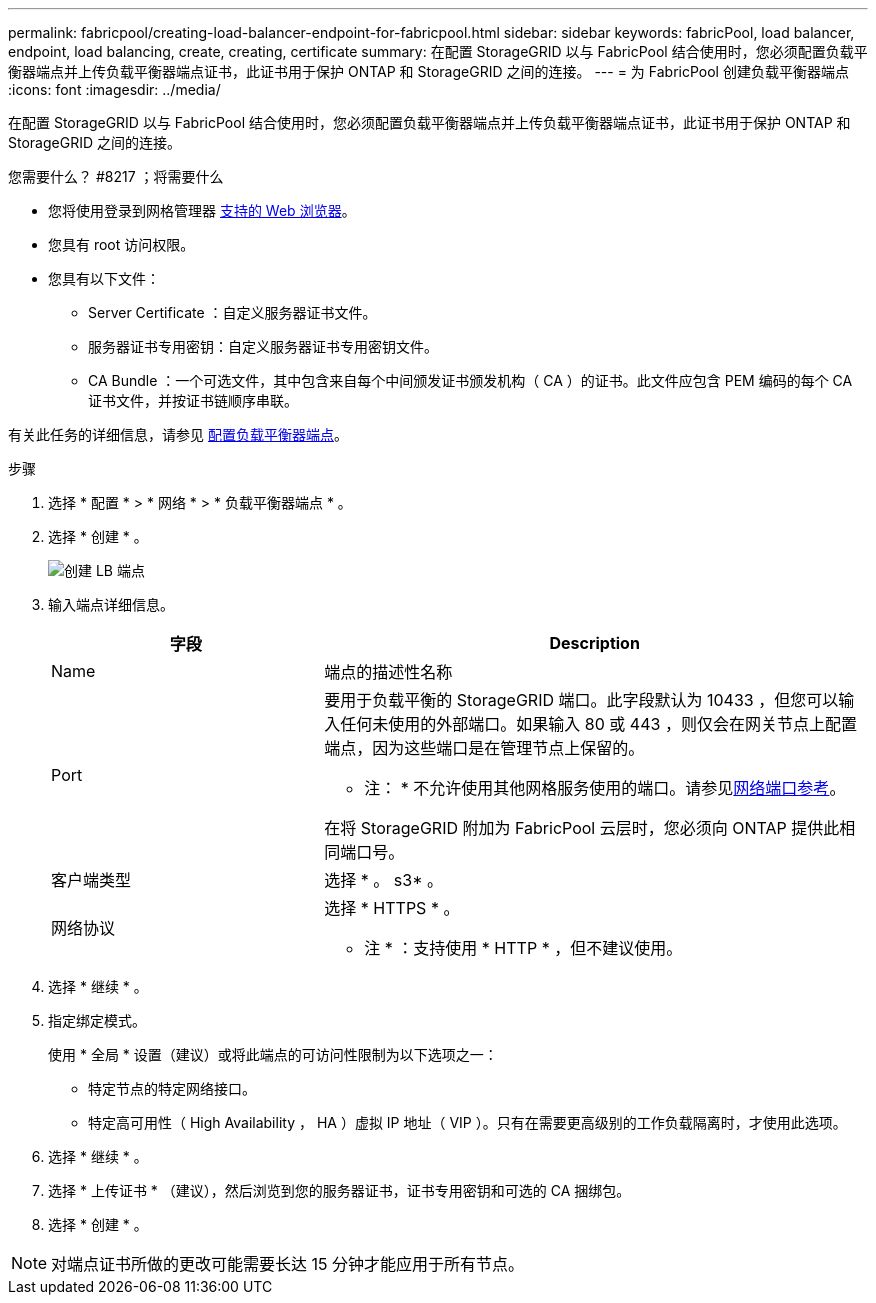---
permalink: fabricpool/creating-load-balancer-endpoint-for-fabricpool.html 
sidebar: sidebar 
keywords: fabricPool, load balancer, endpoint, load balancing, create, creating, certificate 
summary: 在配置 StorageGRID 以与 FabricPool 结合使用时，您必须配置负载平衡器端点并上传负载平衡器端点证书，此证书用于保护 ONTAP 和 StorageGRID 之间的连接。 
---
= 为 FabricPool 创建负载平衡器端点
:icons: font
:imagesdir: ../media/


[role="lead"]
在配置 StorageGRID 以与 FabricPool 结合使用时，您必须配置负载平衡器端点并上传负载平衡器端点证书，此证书用于保护 ONTAP 和 StorageGRID 之间的连接。

.您需要什么？ #8217 ；将需要什么
* 您将使用登录到网格管理器 xref:../admin/web-browser-requirements.adoc[支持的 Web 浏览器]。
* 您具有 root 访问权限。
* 您具有以下文件：
+
** Server Certificate ：自定义服务器证书文件。
** 服务器证书专用密钥：自定义服务器证书专用密钥文件。
** CA Bundle ：一个可选文件，其中包含来自每个中间颁发证书颁发机构（ CA ）的证书。此文件应包含 PEM 编码的每个 CA 证书文件，并按证书链顺序串联。




有关此任务的详细信息，请参见 xref:../admin/configuring-load-balancer-endpoints.adoc[配置负载平衡器端点]。

.步骤
. 选择 * 配置 * > * 网络 * > * 负载平衡器端点 * 。
. 选择 * 创建 * 。
+
image::../media/load_balancer_endpoint_create_http.png[创建 LB 端点]

. 输入端点详细信息。
+
[cols="1a,2a"]
|===
| 字段 | Description 


 a| 
Name
 a| 
端点的描述性名称



 a| 
Port
 a| 
要用于负载平衡的 StorageGRID 端口。此字段默认为 10433 ，但您可以输入任何未使用的外部端口。如果输入 80 或 443 ，则仅会在网关节点上配置端点，因为这些端口是在管理节点上保留的。

* 注： * 不允许使用其他网格服务使用的端口。请参见xref:../network/network-port-reference.adoc[网络端口参考]。

在将 StorageGRID 附加为 FabricPool 云层时，您必须向 ONTAP 提供此相同端口号。



 a| 
客户端类型
 a| 
选择 * 。 s3* 。



 a| 
网络协议
 a| 
选择 * HTTPS * 。

* 注 * ：支持使用 * HTTP * ，但不建议使用。

|===
. 选择 * 继续 * 。
. 指定绑定模式。
+
使用 * 全局 * 设置（建议）或将此端点的可访问性限制为以下选项之一：

+
** 特定节点的特定网络接口。
** 特定高可用性（ High Availability ， HA ）虚拟 IP 地址（ VIP ）。只有在需要更高级别的工作负载隔离时，才使用此选项。


. 选择 * 继续 * 。
. 选择 * 上传证书 * （建议），然后浏览到您的服务器证书，证书专用密钥和可选的 CA 捆绑包。
. 选择 * 创建 * 。



NOTE: 对端点证书所做的更改可能需要长达 15 分钟才能应用于所有节点。
